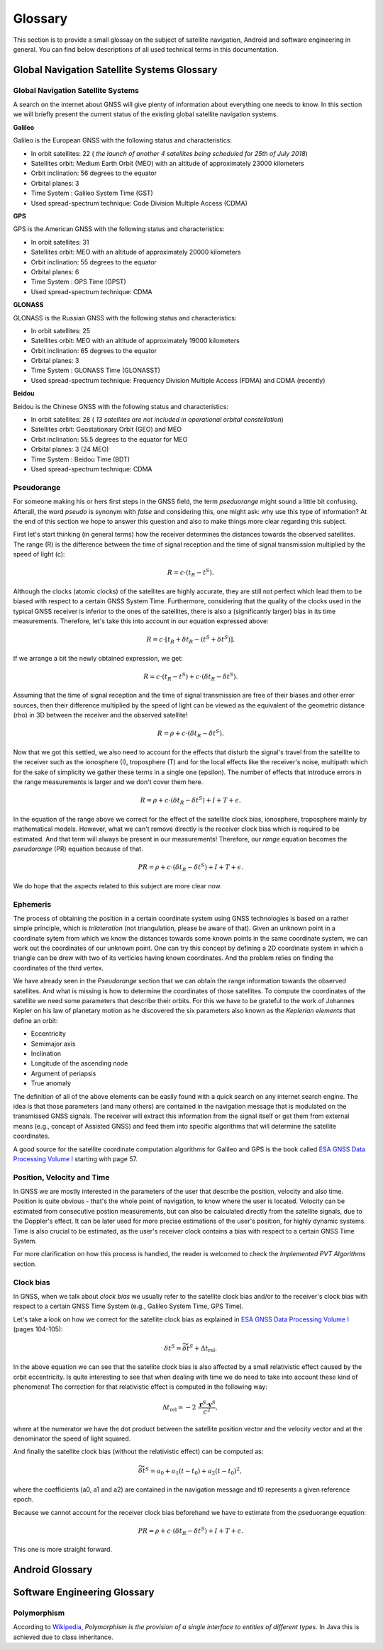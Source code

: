 
********
Glossary
********


This section is to provide a small glossay on the subject of satellite navigation, Android and software engineering in general. You can find below descriptions of all used technical terms in this documentation.


Global Navigation Satellite Systems Glossary
============================================


.. _gnss:

Global Navigation Satellite Systems
-----------------------------------

A search on the internet about GNSS will give plenty of information about everything one needs to know. In this section we will
briefly present the current status of the existing global satellite navigation systems.

**Galileo**

Galileo is the European GNSS with the following status and characteristics:

- In orbit satellites: 22 ( *the launch of another 4 satellites being scheduled for 25th of July 2018*)
- Satellites orbit: Medium Earth Orbit (MEO) with an altitude of approximately 23000 kilometers
- Orbit inclination:  56 degrees to the equator
- Orbital planes: 3
- Time System : Galileo System Time (GST)
- Used spread-spectrum technique: Code Division Multiple Access (CDMA)



**GPS**

GPS is the American GNSS with the following status and characteristics:

- In orbit satellites: 31
- Satellites orbit: MEO with an altitude of approximately 20000 kilometers
- Orbit inclination:  55 degrees to the equator
- Orbital planes: 6
- Time System : GPS Time (GPST)
- Used spread-spectrum technique: CDMA


**GLONASS**

GLONASS is the Russian GNSS with the following status and characteristics:

- In orbit satellites: 25
- Satellites orbit: MEO with an altitude of approximately 19000 kilometers
- Orbit inclination:  65 degrees to the equator
- Orbital planes: 3
- Time System : GLONASS Time (GLONASST)
- Used spread-spectrum technique: Frequency Division Multiple Access (FDMA) and CDMA (recently)

**Beidou**

Beidou is the Chinese GNSS with the following status and characteristics:

- In orbit satellites: 28 ( *13 satellites are not included in operational orbital constellation*)
- Satellites orbit: Geostationary Orbit (GEO) and MEO
- Orbit inclination:  55.5 degrees to the equator for MEO
- Orbital planes: 3 (24 MEO)
- Time System : Beidou Time (BDT)
- Used spread-spectrum technique: CDMA


.. _pseudorange:

Pseudorange
-----------

For someone making his or hers first steps in the GNSS field, the term *pseduorange* might sound a little bit confusing. Afterall, the word *pseudo* is synonym with *false* and considering this, one might ask: why use this type of information? At the end of this section we hope to answer this question and also to make things more clear regarding this subject.

First let's start thinking (in general terms) how the receiver determines the distances towards the observed satellites. The range (R) is the difference between the time of signal reception and the time of signal transmission multiplied by the speed of light (c):

.. math::
  R = c \cdot (t_{R} - t^{S}).

Although the clocks (atomic clocks) of the satellites are highly accurate, they are still not perfect which lead them to be biased with respect to a certain GNSS System Time. Furthermore, considering that the quality of the clocks used in the typical GNSS receiver is inferior to the ones of the satellites, there is also a (significantly larger) bias in its time measurements. Therefore, let's take this into account in our equation expressed above:

.. math::
  R = c \cdot [t_{R}+\delta t_{R} - (t^{S} + \delta t^{S})].

If we arrange a bit the newly obtained expression, we get:

.. math::
  R = c \cdot (t_{R}-t^{S})+ c \cdot (\delta t_{R} - \delta t^{S}).

Assuming that the time of signal reception and the time of signal transmission are free of their biases and other error sources, then their difference multiplied by the speed of light can be viewed as the equivalent of the geometric distance (rho) in 3D between the receiver and the observed satellite!

.. math::
  R = \rho + c \cdot (\delta t_{R} - \delta t^{S}).

Now that we got this settled, we also need to account for the effects that disturb the signal's travel from the satellite to the receiver such as the ionosphere (I), troposphere (T) and for the local effects like the receiver's noise, multipath which for the sake of simplicity we gather these terms in a single one (epsilon). The number of effects that introduce errors in the range measurements is larger and we don't cover them here.

.. math::
  R = \rho + c \cdot (\delta t_{R} - \delta t^{S}) + I + T + \epsilon.

In the equation of the range above we correct for the effect of the satellite clock bias, ionosphere, troposphere mainly by mathematical models. However, what we can't remove directly is the receiver clock bias which is required to be estimated. And that term will always be present in our measurements! Therefore, our *range* equation becomes the *pseudorange* (PR) equation because of that.

.. math::
  PR = \rho + c \cdot (\delta t_{R} - \delta t^{S}) + I + T + \epsilon.

We do hope that the aspects related to this subject are more clear now.




.. _ephemeris:

Ephemeris
---------

The process of obtaining the position in a certain coordinate system using GNSS technologies is based on a rather simple principle, which is *trilateration* (not triangulation, please be aware of that). Given an unknown point in a coordinate sytem from which we know the distances towards some known points in the same coordinate system, we can work out the coordinates of our unknown point. One can try this concept by defining a 2D coordinate system in which a triangle can be drew with two of its verticies having known coordinates. And the problem relies on finding the coordinates of the third vertex.

We have already seen in the *Pseudorange* section that we can obtain the range information towards the observed satellites. And what is missing is how to determine the coordinates of those satellites. To compute the coordinates of the satellite we need some parameters that describe their orbits. For this we have to be grateful to the work of Johannes Kepler on his law of planetary motion as he discovered the six parameters also known as the *Keplerian elements* that define an orbit:

- Eccentricity

- Semimajor axis

- Inclination

- Longitude of the ascending node

- Argument of periapsis

- True anomaly

The definition of all of the above elements can be easily found with a quick search on any internet search engine. The idea is that those parameters (and many others) are contained in the navigation message that is modulated on the transmissed GNSS signals. The receiver will extract this information from the signal itself or get them from external means (e.g., concept of Assisted GNSS) and feed them into specific algorithms that will determine the satellite coordinates.

A good source for the satellite coordinate computation algorithms for Galileo and GPS is the book called `ESA GNSS Data Processing Volume I`_ starting with page 57.

.. _pvt:

Position, Velocity and Time
---------------------------

In GNSS we are mostly interested in the parameters of the user that describe the position, velocity and also time. Position is quite obvious - that's the whole point of navigation, to know where the user is located. Velocity can be estimated from consecutive postion measurements, but can also be calculated directly from the satellite signals, due to the Doppler's effect. It can be later used for more precise estimations of the user's position, for highly dynamic systems. Time is also crucial to be estimated, as the user's receiver clock contains a bias with respect to a certain GNSS Time System.

For more clarification on how this process is handled, the reader is welcomed to check the *Implemented PVT Algorithms* section.



.. _clockBias:

Clock bias
----------

In GNSS, when we talk about *clock bias* we usually refer to the satellite clock bias and/or to the receiver's clock bias with respect to a certain GNSS Time System (e.g., Galileo System Time, GPS Time).

Let's take a look on how we correct for the satellite clock bias as explained in `ESA GNSS Data Processing Volume I`_ (pages 104-105):

.. math::
  \delta t^{S} = \widetilde{\delta t}^{S} + \Delta t_{\text{rel}}.

In the above equation we can see that the satellite clock bias is also affected by a small relativistic effect caused by the orbit eccentricity. Is quite interesting to see that when dealing with time we do need to take into account these kind of phenomena! The correction for that relativistic effect is computed in the following way:

.. math::
  \Delta t_{\text{rel}} = -2~\frac{\mathbf{r}^{S} \cdot \mathbf{v}^{S}}{c^2},

where at the numerator we have the dot product between the satellite position vector and the velocity vector and at the denominator the speed of light squared.

And finally the satellite clock bias (without the relativistic effect) can be computed as:

.. math::
  \widetilde{\delta t}^{S} = a_0 + a_1(t-t_0)+ a_2(t-t_0)^2,

where the coefficients (a0, a1 and a2) are contained in the navigation message and t0 represents a given reference epoch.

Because we cannot account for the receiver clock bias beforehand we have to estimate from the pseduorange equation:

.. math::
  PR = \rho + c \cdot (\delta t_{R} - \delta t^{S}) + I + T + \epsilon.

This one is more straight forward.




Android Glossary
================


Software Engineering Glossary
=============================

.. _polymorphism:

Polymorphism
------------

According to Wikipedia_, *Polymorphism is the provision of a single interface to entities of different types*. In Java this is achieved due to class inheritance.


.. _Wikipedia: https://en.wikipedia.org/wiki/Polymorphism_(computer_science)
.. _`ESA GNSS Data Processing Volume I`: https://gssc.esa.int/navipedia/GNSS_Book/ESA_GNSS-Book_TM-23_Vol_I.pdf
